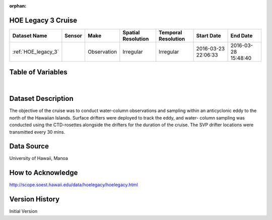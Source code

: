 :orphan:

.. _HOE_legacy_3:


HOE Legacy 3 Cruise
*******************


.. |globe| image:: /_static/catalog_thumbnails/globe.png
   :scale: 10%
   :align: middle

.. |comp| image:: /_static/catalog_thumbnails/comp_2.png
   :scale: 10%
   :align: middle

.. |cruise| image:: /_static/catalog_thumbnails/sailboat.png
   :scale: 10%
   :align: middle

.. |rm| image:: /_static/tutorial_pics/regional_map.png
 :align: middle
 :scale: 20%
 :target: ../../tutorials/regional_map_gridded.html

.. |ts| image:: /_static/tutorial_pics/TS.png
 :align: middle
 :scale: 25%
 :target: ../../tutorials/time_series.html

.. |hst| image:: /_static/tutorial_pics/hist.png
 :align: middle
 :scale: 25%
 :target: ../../tutorials/histogram.html

.. |sec| image:: /_static/tutorial_pics/section.png
  :align: middle
  :scale: 20%
  :target: ../../tutorials/section.html

.. |dep| image:: /_static/tutorial_pics/depth_profile.png
  :align: middle
  :scale: 25%
  :target: ../../tutorials/depth_profile.html

.. |sm| image:: /_static/tutorial_pics/sparse_mapping.png
  :align: middle
  :scale: 10%
  :target: ../../tutorials/regional_map_sparse.html


+-------------------------------+----------+-------------+------------------------+-------------------+---------------------+---------------------+
| Dataset Name                  | Sensor   |  Make       |  Spatial Resolution    |Temporal Resolution|  Start Date         |  End Date           |
+===============================+==========+=============+========================+===================+=====================+=====================+
|:ref:`HOE_legacy_3`            ||cruise|  | Observation |     Irregular          |        Irregular  | 2016-03-23 22:06:33 |2016-03-28 15:48:40  |
+-------------------------------+----------+-------------+------------------------+-------------------+---------------------+---------------------+



Table of Variables
******************

.. raw:: html

    <iframe src="../../_static/var_tables/tblHOE_legacy_3/tblHOE_legacy_3.html"  frameborder = 0 height = '300px' width="100%">></iframe>

|


Dataset Description
*******************

The objective of the cruise was to conduct water-column observations and sampling within an anticyclonic eddy to the north of the Hawaiian Islands. Surface drifters were deployed to track the eddy, and water- column sampling was conducted using the CTD-rosettes alongside the drifters for the duration of the cruise. The SVP drifter locations were transmitted every 30 mins.

Data Source
***********

University of Hawaii, Manoa

How to Acknowledge
******************

http://scope.soest.hawaii.edu/data/hoelegacy/hoelegacy.html

Version History
***************

Initial Version
